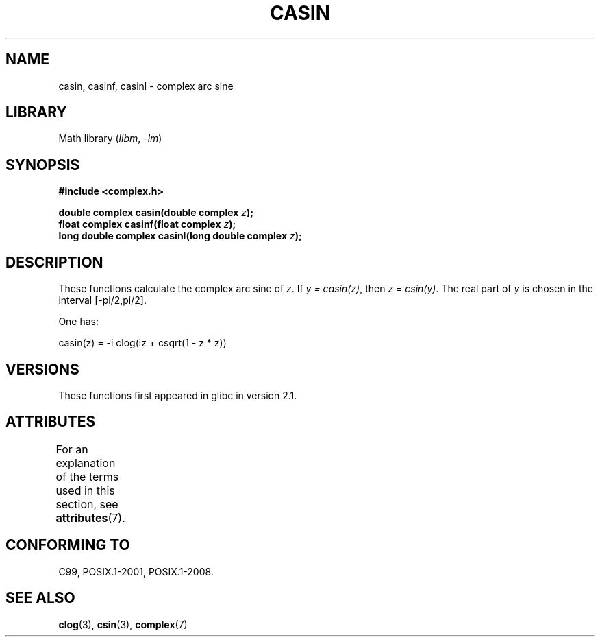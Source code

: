 .\" Copyright 2002 Walter Harms (walter.harms@informatik.uni-oldenburg.de)
.\"
.\" SPDX-License-Identifier: GPL-1.0-or-later
.\"
.TH CASIN 3 2021-03-22 "" "Linux Programmer's Manual"
.SH NAME
casin, casinf, casinl \- complex arc sine
.SH LIBRARY
Math library
.RI ( libm ", " \-lm )
.SH SYNOPSIS
.nf
.B #include <complex.h>
.PP
.BI "double complex casin(double complex " z );
.BI "float complex casinf(float complex " z );
.BI "long double complex casinl(long double complex " z );
.fi
.SH DESCRIPTION
These functions calculate the complex arc sine of
.IR z .
If \fIy\ =\ casin(z)\fP, then \fIz\ =\ csin(y)\fP.
The real part of
.I y
is chosen in the interval [\-pi/2,pi/2].
.PP
One has:
.PP
.nf
    casin(z) = \-i clog(iz + csqrt(1 \- z * z))
.fi
.SH VERSIONS
These functions first appeared in glibc in version 2.1.
.SH ATTRIBUTES
For an explanation of the terms used in this section, see
.BR attributes (7).
.ad l
.nh
.TS
allbox;
lbx lb lb
l l l.
Interface	Attribute	Value
T{
.BR casin (),
.BR casinf (),
.BR casinl ()
T}	Thread safety	MT-Safe
.TE
.hy
.ad
.sp 1
.SH CONFORMING TO
C99, POSIX.1-2001, POSIX.1-2008.
.SH SEE ALSO
.BR clog (3),
.BR csin (3),
.BR complex (7)
